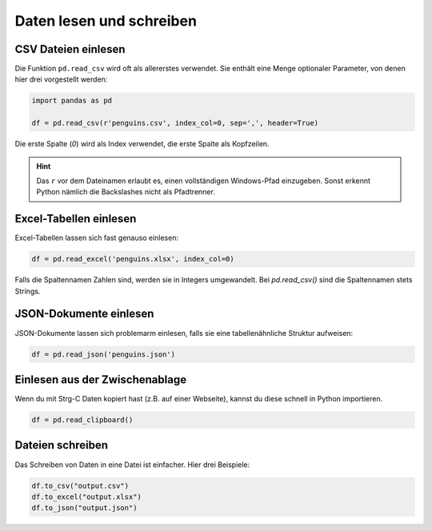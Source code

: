 Daten lesen und schreiben
=========================

CSV Dateien einlesen
--------------------

Die Funktion ``pd.read_csv`` wird oft als allererstes verwendet.
Sie enthält eine Menge optionaler Parameter, von denen hier drei vorgestellt werden:

.. code:: python

   import pandas as pd

   df = pd.read_csv(r'penguins.csv', index_col=0, sep=',', header=True)

Die erste Spalte (`0`) wird als Index verwendet, die erste Spalte als Kopfzeilen.

.. hint::

   Das ``r`` vor dem Dateinamen erlaubt es, einen vollständigen Windows-Pfad einzugeben.
   Sonst erkennt Python nämlich die Backslashes nicht als Pfadtrenner.


Excel-Tabellen einlesen
-----------------------

Excel-Tabellen lassen sich fast genauso einlesen:

.. code:: python

   df = pd.read_excel('penguins.xlsx', index_col=0)

Falls die Spaltennamen Zahlen sind, werden sie in Integers umgewandelt.
Bei `pd.read_csv()` sind die Spaltennamen stets Strings.


JSON-Dokumente einlesen
-----------------------

JSON-Dokumente lassen sich problemarm einlesen, falls sie eine tabellenähnliche Struktur aufweisen:

.. code:: python

   df = pd.read_json('penguins.json') 


Einlesen aus der Zwischenablage
-------------------------------

Wenn du mit Strg-C Daten kopiert hast (z.B. auf einer Webseite), kannst du diese schnell in Python importieren.

.. code:: python

   df = pd.read_clipboard()


Dateien schreiben
-----------------

Das Schreiben von Daten in eine Datei ist einfacher. Hier drei Beispiele:

.. code:: python

   df.to_csv("output.csv")
   df.to_excel("output.xlsx")
   df.to_json("output.json")
